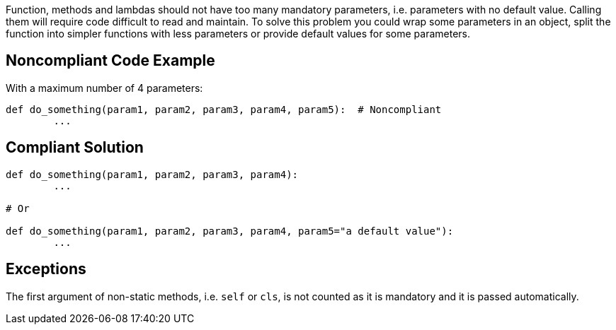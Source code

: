 Function, methods and lambdas should not have too many mandatory parameters, i.e. parameters with no default value. Calling them will require code difficult to read and maintain. To solve this problem you could wrap some parameters in an object, split the function into simpler functions with less parameters or provide default values for some parameters.

== Noncompliant Code Example

With a maximum number of 4 parameters:

----
def do_something(param1, param2, param3, param4, param5):  # Noncompliant
	...
----


== Compliant Solution

----
def do_something(param1, param2, param3, param4):
	...

# Or

def do_something(param1, param2, param3, param4, param5="a default value"):
	...
----


== Exceptions

The first argument of non-static methods, i.e. ``++self++`` or ``++cls++``, is not counted as it is mandatory and it is passed automatically.

